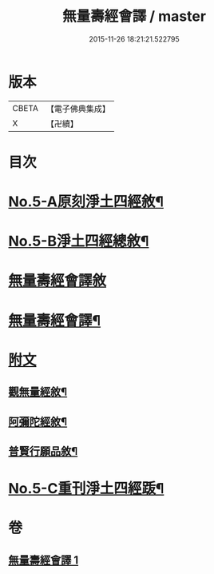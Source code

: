 #+TITLE: 無量壽經會譯 / master
#+DATE: 2015-11-26 18:21:21.522795
* 版本
 |     CBETA|【電子佛典集成】|
 |         X|【卍續】    |

* 目次
* [[file:KR6p0001_001.txt::001-0070a1][No.5-A原刻淨土四經敘¶]]
* [[file:KR6p0001_001.txt::001-0070a13][No.5-B淨土四經總敘¶]]
* [[file:KR6p0001_001.txt::0070c18][無量壽經會譯敘]]
* [[file:KR6p0001_001.txt::0071b15][無量壽經會譯¶]]
* [[file:KR6p0001_001.txt::0077a6][附文]]
** [[file:KR6p0001_001.txt::0077a7][觀無量經敘¶]]
** [[file:KR6p0001_001.txt::0077c4][阿彌陀經敘¶]]
** [[file:KR6p0001_001.txt::0078b2][普賢行願品敘¶]]
* [[file:KR6p0001_001.txt::0078c1][No.5-C重刊淨土四經䟦¶]]
* 卷
** [[file:KR6p0001_001.txt][無量壽經會譯 1]]
